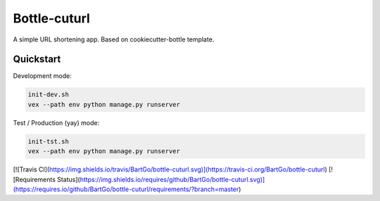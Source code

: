 ===============================
Bottle-cuturl
===============================

A simple URL shortening app. Based on cookiecutter-bottle template.

Quickstart
----------

Development mode:

.. code-block:: bash

    init-dev.sh
    vex --path env python manage.py runserver

Test / Production (yay) mode:

.. code-block:: bash

    init-tst.sh
    vex --path env python manage.py runserver
    
[![Travis CI](https://img.shields.io/travis/BartGo/bottle-cuturl.svg)](https://travis-ci.org/BartGo/bottle-cuturl)
[![Requirements Status](https://img.shields.io/requires/github/BartGo/bottle-cuturl.svg)](https://requires.io/github/BartGo/bottle-cuturl/requirements/?branch=master)
